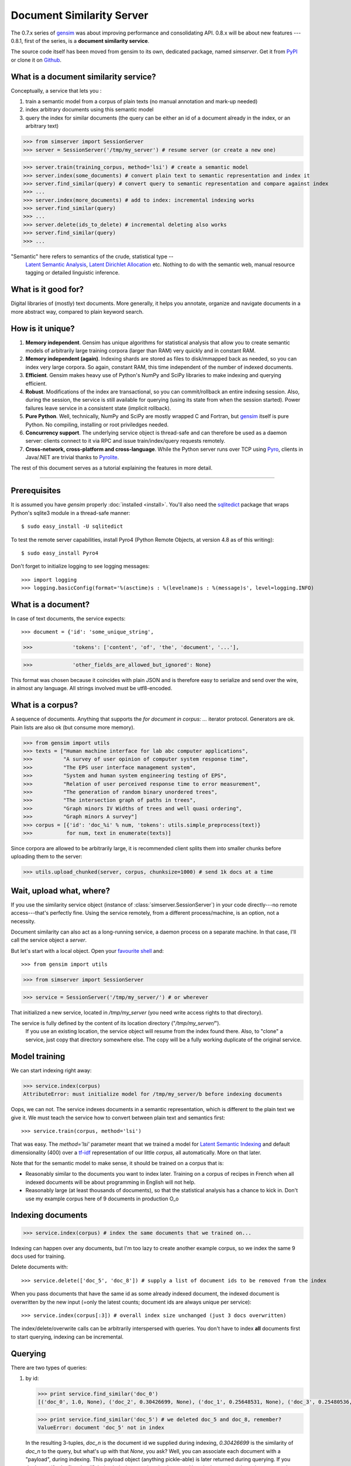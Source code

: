 .. _simserver:

Document Similarity Server
=============================

The 0.7.x series of `gensim <http://radimrehurek.com/gensim/>`_ was about improving performance and consolidating API.
0.8.x will be about new features --- 0.8.1, first of the series, is a **document similarity service**.

The source code itself has been moved from gensim to its own, dedicated package, named `simserver`.
Get it from `PyPI <http://pypi.python.org/pypi/simserver>`_ or clone it on `Github <https://github.com/piskvorky/gensim-simserver>`_.

What is a document similarity service?
---------------------------------------

Conceptually, a service that lets you :

1. train a semantic model from a corpus of plain texts (no manual annotation and mark-up needed)
2. index arbitrary documents using this semantic model
3. query the index for similar documents (the query can be either an id of a document already in the index, or an arbitrary text)


>>> from simserver import SessionServer
>>> server = SessionServer('/tmp/my_server') # resume server (or create a new one)

>>> server.train(training_corpus, method='lsi') # create a semantic model
>>> server.index(some_documents) # convert plain text to semantic representation and index it
>>> server.find_similar(query) # convert query to semantic representation and compare against index
>>> ...
>>> server.index(more_documents) # add to index: incremental indexing works
>>> server.find_similar(query)
>>> ...
>>> server.delete(ids_to_delete) # incremental deleting also works
>>> server.find_similar(query)
>>> ...

.. note::
"Semantic" here refers to semantics of the crude, statistical type --
    `Latent Semantic Analysis <http://en.wikipedia.org/wiki/Latent_semantic_analysis>`_,
    `Latent Dirichlet Allocation <http://en.wikipedia.org/wiki/Latent_Dirichlet_allocation>`_ etc.
    Nothing to do with the semantic web, manual resource tagging or detailed linguistic inference.


What is it good for?
---------------------

Digital libraries of (mostly) text documents. More generally, it helps you annotate,
organize and navigate documents in a more abstract way, compared to plain keyword search.

How is it unique?
-----------------

1. **Memory independent**. Gensim has unique algorithms for statistical analysis that allow
   you to create semantic models of arbitrarily large training corpora (larger than RAM) very quickly
   and in constant RAM.
2. **Memory independent (again)**. Indexing shards are stored as files to disk/mmapped back as needed,
   so you can index very large corpora. So again, constant RAM, this time independent of the number of indexed documents.
3. **Efficient**. Gensim makes heavy use of Python's NumPy and SciPy libraries to make indexing and
   querying efficient.
4. **Robust**. Modifications of the index are transactional, so you can commit/rollback an
   entire indexing session. Also, during the session, the service is still available
   for querying (using its state from when the session started). Power failures leave
   service in a consistent state (implicit rollback).
5. **Pure Python**. Well, technically, NumPy and SciPy are mostly wrapped C and Fortran, but
   `gensim <http://radimrehurek.com/gensim/>`_ itself is pure Python. No compiling, installing or root priviledges needed.
6. **Concurrency support**. The underlying service object is thread-safe and can
   therefore be used as a daemon server: clients connect to it via RPC and issue train/index/query requests remotely.
7. **Cross-network, cross-platform and cross-language**. While the Python server runs
   over TCP using `Pyro <http://irmen.home.xs4all.nl/pyro/>`_,
   clients in Java/.NET are trivial thanks to `Pyrolite <http://irmen.home.xs4all.nl/pyrolite/>`_.

The rest of this document serves as a tutorial explaining the features in more detail.

-----

Prerequisites
----------------------

It is assumed you have `gensim` properly :doc:`installed <install>`. You'll also
need the `sqlitedict <http://pypi.python.org/pypi/sqlitedict>`_ package that wraps
Python's sqlite3 module in a thread-safe manner::

    $ sudo easy_install -U sqlitedict

To test the remote server capabilities, install Pyro4 (Python Remote Objects, at
version 4.8 as of this writing)::

    $ sudo easy_install Pyro4

.. note::
Don't forget to initialize logging to see logging messages::

    >>> import logging
    >>> logging.basicConfig(format='%(asctime)s : %(levelname)s : %(message)s', level=logging.INFO)

What is a document?
-------------------

In case of text documents, the service expects::

>>> document = {'id': 'some_unique_string',

>>>             'tokens': ['content', 'of', 'the', 'document', '...'],

>>>             'other_fields_are_allowed_but_ignored': None}

This format was chosen because it coincides with plain JSON and is therefore easy to serialize and send over the wire, in almost any language.
All strings involved must be utf8-encoded.


What is a corpus?
-----------------

A sequence of documents. Anything that supports the `for document in corpus: ...`
iterator protocol. Generators are ok. Plain lists are also ok (but consume more memory).

>>> from gensim import utils
>>> texts = ["Human machine interface for lab abc computer applications",
>>>          "A survey of user opinion of computer system response time",
>>>          "The EPS user interface management system",
>>>          "System and human system engineering testing of EPS",
>>>          "Relation of user perceived response time to error measurement",
>>>          "The generation of random binary unordered trees",
>>>          "The intersection graph of paths in trees",
>>>          "Graph minors IV Widths of trees and well quasi ordering",
>>>          "Graph minors A survey"]
>>> corpus = [{'id': 'doc_%i' % num, 'tokens': utils.simple_preprocess(text)}
>>>           for num, text in enumerate(texts)]

Since corpora are allowed to be arbitrarily large, it is
recommended client splits them into smaller chunks before uploading them to the server:

>>> utils.upload_chunked(server, corpus, chunksize=1000) # send 1k docs at a time

Wait, upload what, where?
-------------------------

If you use the similarity service object (instance of :class:`simserver.SessionServer`) in
your code directly---no remote access---that's perfectly fine. Using the service remotely, from a different process/machine, is an
option, not a necessity.

Document similarity can also act as a long-running service, a daemon process on a separate machine. In that
case, I'll call the service object a *server*.

But let's start with a local object. Open your `favourite shell <http://ipython.org/>`_ and::

>>> from gensim import utils

>>> from simserver import SessionServer

>>> service = SessionServer('/tmp/my_server/') # or wherever

That initialized a new service, located in `/tmp/my_server` (you need write access rights to that directory).

.. note::
The service is fully defined by the content of its location directory ("`/tmp/my_server/`").
   If you use an existing location, the service object will resume
   from the index found there. Also, to "clone" a service, just copy that
   directory somewhere else. The copy will be a fully working duplicate of the
   original service.


Model training
---------------

We can start indexing right away:

>>> service.index(corpus)
AttributeError: must initialize model for /tmp/my_server/b before indexing documents

Oops, we can not. The service indexes documents in a semantic representation, which
is different to the plain text we give it. We must teach the service how to convert
between plain text and semantics first::

>>> service.train(corpus, method='lsi')


That was easy. The `method='lsi'` parameter meant that we trained a model for
`Latent Semantic Indexing <http://en.wikipedia.org/wiki/Latent_semantic_indexing>`_
and default dimensionality (400) over a `tf-idf <http://en.wikipedia.org/wiki/Tf–idf>`_
representation of our little `corpus`, all automatically. More on that later.

Note that for the semantic model to make sense, it should be trained
on a corpus that is:

* Reasonably similar to the documents you want to index later. Training on a corpus
  of recipes in French when all indexed documents will be about programming in English
  will not help.
* Reasonably large (at least thousands of documents), so that the statistical analysis has
  a chance to kick in. Don't use my example corpus here of 9 documents in production O_o

Indexing documents
------------------

>>> service.index(corpus) # index the same documents that we trained on...

Indexing can happen over any documents, but I'm too lazy to create another example corpus, so we index the same 9 docs used for training.

Delete documents with::

  >>> service.delete(['doc_5', 'doc_8']) # supply a list of document ids to be removed from the index

When you pass documents that have the same id as some already indexed document,
the indexed document is overwritten by the new input (=only the latest counts;
document ids are always unique per service)::

  >>> service.index(corpus[:3]) # overall index size unchanged (just 3 docs overwritten)

The index/delete/overwrite calls can be arbitrarily interspersed with queries.
You don't have to index **all** documents first to start querying, indexing can be incremental.

Querying
---------

There are two types of queries:

1. by id:

   .. code-block:: python

     >>> print service.find_similar('doc_0')
     [('doc_0', 1.0, None), ('doc_2', 0.30426699, None), ('doc_1', 0.25648531, None), ('doc_3', 0.25480536, None)]

   >>> print service.find_similar('doc_5') # we deleted doc_5 and doc_8, remember?
   ValueError: document 'doc_5' not in index

   In the resulting 3-tuples, `doc_n` is the document id we supplied during indexing,
   `0.30426699` is the similarity of `doc_n` to the query, but what's up with that `None`, you ask?
   Well, you can associate each document with a "payload", during indexing.
   This payload object (anything pickle-able) is later returned during querying.
   If you don't specify `doc['payload']` during indexing, queries simply return `None` in the result tuple, as in our example here.

2. or by document (using `document['tokens']`; id is ignored in this case):

   .. code-block:: python

     >>> doc = {'tokens': utils.simple_preprocess('Graph and minors and humans and trees.')}
     >>> print service.find_similar(doc, min_score=0.4, max_results=50)
     [('doc_7', 0.93350589, None), ('doc_3', 0.42718196, None)]

Remote access
-------------

So far, we did everything in our Python shell, locally. I very much like `Pyro <http://irmen.home.xs4all.nl/pyro/>`_,
a pure Python package for Remote Procedure Calls (RPC), so I'll illustrate remote
service access via Pyro. Pyro takes care of all the socket listening/request routing/data marshalling/thread
spawning, so it saves us a lot of trouble.

To create a similarity server, we just create a :class:`simserver.SessionServer` object and register it
with a Pyro daemon for remote access. There is a small `example script <https://github.com/piskvorky/gensim-simserver/blob/master/simserver/run_simserver.py>`_
included with simserver, run it with::

  $ python -m simserver.run_simserver /tmp/testserver

You can just `ctrl+c` to terminate the server, but leave it running for now.

Now open your Python shell again, in another terminal window or possibly on another machine, and::

>>> import Pyro4


>>> service = Pyro4.Proxy(Pyro4.locateNS().lookup('gensim.testserver'))

Now `service` is only a proxy object: every call is physically executed wherever
you ran the `run_server.py` script, which can be a totally different computer
(within a network broadcast domain), but you don't even know::

>>> print service.status()

>>> service.train(corpus)

>>> service.index(other_corpus)

>>> service.find_similar(query)

It is worth mentioning that Irmen, the author of Pyro, also released
`Pyrolite <http://irmen.home.xs4all.nl/pyrolite/>`_ recently. That is a package
which allows you to create Pyro proxies also from Java and .NET, in addition to Python.
That way you can call remote methods from there too---the client doesn't have to be in Python.

Concurrency
-----------

Ok, now it's getting interesting. Since we can access the service remotely, what
happens if multiple clients create proxies to it at the same time? What if they
want to modify the server index at the same time?

Answer: the `SessionServer` object is thread-safe, so that when each client spawns a request
thread via Pyro, they don't step on each other's toes.

This means that:

1. There can be multiple simultaneous `service.find_similar` queries (or, in
   general, multiple simultaneus calls that are "read-only").
2. When two clients issue modification calls (`index`/`train`/`delete`/`drop_index`/...)
   at the same time, an internal lock serializes them -- the later call has to wait.
3. While one client is modifying the index, all other clients' queries still see
   the original index. Only once the modifications are committed do they become
   "visible".

What do you mean, visible?
--------------------------

The service uses transactions internally. This means that each modification is
done over a clone of the service. If the modification session fails for whatever
reason (exception in code; power failure that turns off the server; client unhappy
with how the session went), it can be rolled back. It also means other clients can
continue querying the original index during index updates.

The mechanism is hidden from users by default through auto-committing (it was already happening
in the examples above too), but auto-committing can be turned off explicitly::

  >>> service.set_autosession(False)
  >>> service.train(corpus)
  RuntimeError: must open a session before modifying SessionServer
  >>> service.open_session()
  >>> service.train(corpus)
  >>> service.index(corpus)
  >>> service.delete(doc_ids)
  >>> ...

None of these changes are visible to other clients, yet. Also, other clients'
calls to index/train/etc will block until this session is committed/rolled back---there
cannot be two open sessions at the same time.

To end a session::

  >>> service.rollback() # discard all changes since open_session()

or::

  >>> service.commit() # make changes public; now other clients can see changes/acquire the modification lock


Other stuff
------------

TODO Custom document parsing (in lieu of `utils.simple_preprocess`). Different models (not just `lsi`). Optimizing the index with `service.optimize()`.
TODO add some hard numbers; example tutorial for some bigger collection, e.g. for `arxiv.org <http://aura.fi.muni.cz:8080/>`_ or wikipedia.


